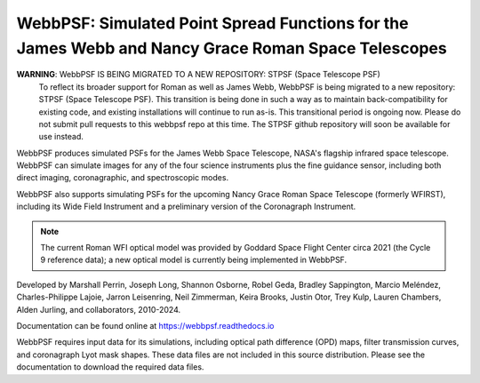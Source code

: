 WebbPSF: Simulated Point Spread Functions for the James Webb and Nancy Grace Roman Space Telescopes
===================================================================================================

.. image:: https://github.com/spacetelescope/webbpsf/blob/stable/docs/readme_fig.png?raw=true

.. image:: https://img.shields.io/pypi/v/webbpsf.svg
   :target: https://pypi.python.org/pypi/webbpsf
   :alt: Badge showing current released PyPI version

.. image:: https://github.com/spacetelescope/webbpsf/workflows/CI/badge.svg?branch=develop
   :target: https://github.com/spacetelescope/webbpsf/actions
   :alt: Github Actions CI Status

.. image:: https://codecov.io/gh/spacetelescope/webbpsf/branch/master/graph/badge.svg
  :target: https://codecov.io/gh/spacetelescope/webbpsf

.. |Documentation Status| image:: https://img.shields.io/readthedocs/webbpsf/latest.svg?logo=read%20the%20docs&logoColor=white&label=Docs&version=latest
   :target: https://webbpsf.readthedocs.io/en/latest/
   :alt: Documentation Status

.. image:: https://img.shields.io/badge/ascl-1504.007-blue.svg?colorB=262255
   :target: http://ascl.net/1504.007

**WARNING**: WebbPSF IS BEING MIGRATED TO A NEW REPOSITORY: STPSF (Space Telescope PSF)
   To reflect its broader support for Roman as well as James Webb, WebbPSF is being migrated to a new repository: STPSF (Space Telescope PSF). This transition is being done in such a way as to maintain back-compatibility for existing code, and existing installations will continue to run as-is.
   This transitional period is ongoing now. Please do not submit pull requests to this webbpsf repo at this time.
   The STPSF github repository will soon be available for use instead.

WebbPSF produces simulated PSFs for the James Webb Space Telescope, NASA's
flagship infrared space telescope. WebbPSF can simulate images for any of the
four science instruments plus the fine guidance sensor, including both direct
imaging, coronagraphic, and spectroscopic modes.

WebbPSF also supports simulating PSFs for the upcoming Nancy Grace Roman Space Telescope (formerly WFIRST),
including its Wide Field Instrument and a preliminary version of the Coronagraph Instrument.

.. note::

   The current Roman WFI optical model was provided by Goddard Space Flight Center circa 2021 (the Cycle 9 reference data); a new optical model is currently being implemented in WebbPSF.

Developed by Marshall Perrin, Joseph Long, Shannon Osborne, Robel Geda, Bradley Sappington, Marcio Meléndez,
Charles-Philippe Lajoie, Jarron Leisenring, Neil Zimmerman, Keira Brooks,
Justin Otor, Trey Kulp, Lauren Chambers, Alden Jurling, and collaborators, 2010-2024.

Documentation can be found online at https://webbpsf.readthedocs.io

WebbPSF requires input data for its simulations, including optical path
difference (OPD) maps, filter transmission curves, and coronagraph Lyot mask
shapes. These data files are not included in this source distribution.
Please see the documentation to download the required data files.
